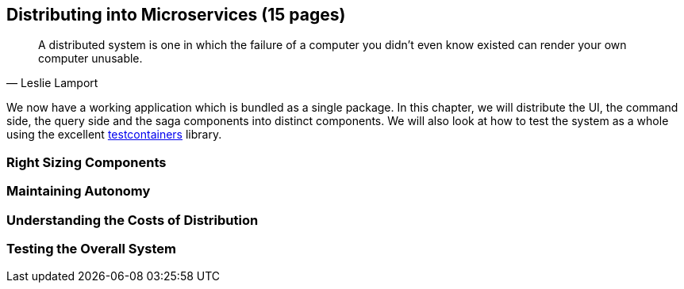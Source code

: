 == Distributing into Microservices (15 pages)
[quote, Leslie Lamport]
A distributed system is one in which the failure of a computer you didn't even know existed can render your own computer unusable.

We now have a working application which is bundled as a single package. In this chapter, we will distribute the UI, the command side, the query side and the saga components into distinct components. We will also look at how to test the system as a whole using the excellent https://www.testcontainers.org/[testcontainers] library.

=== Right Sizing Components

=== Maintaining Autonomy

=== Understanding the Costs of Distribution

=== Testing the Overall System

